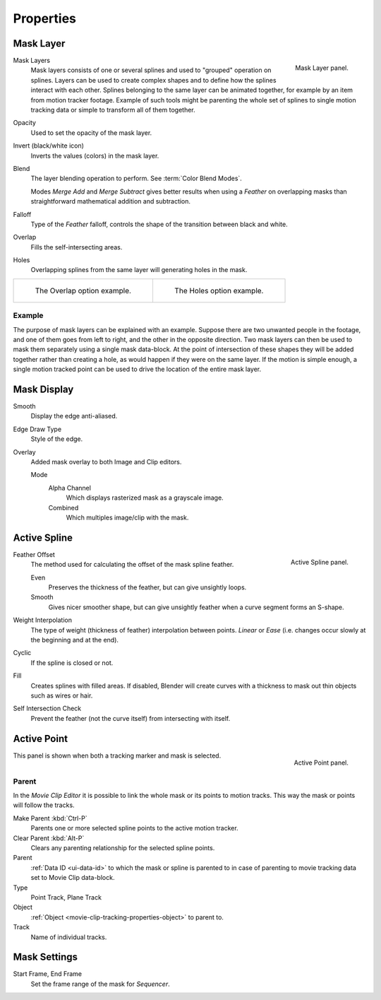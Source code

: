 
**********
Properties
**********

Mask Layer
==========

.. figure:: /images/editors_movie-clip-editor_masking_properties_mask-layer-panel.png
   :align: right

   Mask Layer panel.

Mask Layers
   Mask layers consists of one or several splines and used to "grouped" operation on splines.
   Layers can be used to create complex shapes and to define how the splines interact with each other.
   Splines belonging to the same layer can be animated together, for example by an item
   from motion tracker footage.
   Example of such tools might be parenting the whole set of splines to single motion tracking data or
   simple to transform all of them together.

Opacity
   Used to set the opacity of the mask layer.
Invert (black/white icon)
   Inverts the values (colors) in the mask layer.
Blend
   The layer blending operation to perform. See :term:`Color Blend Modes`.

   Modes *Merge Add* and *Merge Subtract*
   gives better results when using a *Feather* on overlapping masks
   than straightforward mathematical addition and subtraction.
Falloff
   Type of the *Feather* falloff, controls the shape of the transition between black and white.
Overlap
   Fills the self-intersecting areas.
Holes
   Overlapping splines from the same layer will generating holes in the mask.

.. list-table::

   * - .. figure:: /images/editors_movie-clip-editor_masking_properties_example-overlap.png
          :width: 320px

          The Overlap option example.

     - .. figure:: /images/editors_movie-clip-editor_masking_properties_example-holes.png
          :width: 320px

          The Holes option example.


Example
-------

The purpose of mask layers can be explained with an example.
Suppose there are two unwanted people in the footage, and one of them goes from left to right, and
the other in the opposite direction. Two mask layers can then be used to mask them separately
using a single mask data-block. At the point of intersection of these shapes they will be added together rather than
creating a hole, as would happen if they were on the same layer. If the motion is simple enough,
a single motion tracked point can be used to drive the location of the entire mask layer.


Mask Display
============

Smooth
   Display the edge anti-aliased.
Edge Draw Type
   Style of the edge.
Overlay
   Added mask overlay to both Image and Clip editors.

   Mode
      Alpha Channel
         Which displays rasterized mask as a grayscale image.
      Combined
         Which multiples image/clip with the mask.


Active Spline
=============

.. figure:: /images/editors_movie-clip-editor_masking_properties_active-spline-panel.png
   :align: right

   Active Spline panel.

Feather Offset
   The method used for calculating the offset of the mask spline feather.

   Even
      Preserves the thickness of the feather, but can give unsightly loops.
   Smooth
      Gives nicer smoother shape,
      but can give unsightly feather when a curve segment forms an S-shape.

Weight Interpolation
   The type of weight (thickness of feather) interpolation between points.
   *Linear* or *Ease* (i.e. changes occur slowly at the beginning and at the end).

Cyclic
   If the spline is closed or not.
Fill
   Creates splines with filled areas.
   If disabled, Blender will create curves with a thickness to mask out thin objects such as wires or hair.
Self Intersection Check
   Prevent the feather (not the curve itself) from intersecting with itself.


Active Point
============

.. figure:: /images/editors_movie-clip-editor_masking_properties_active-point-panel.png
   :align: right

   Active Point panel.

This panel is shown when both a tracking marker and mask is selected.


Parent
------

In the *Movie Clip Editor* it is possible to link the whole mask or its points to motion tracks.
This way the mask or points will follow the tracks.

Make Parent :kbd:`Ctrl-P`
   Parents one or more selected spline points to the active motion tracker.
Clear Parent :kbd:`Alt-P`
   Clears any parenting relationship for the selected spline points.

Parent
   :ref:`Data ID <ui-data-id>` to which the mask or spline is parented to
   in case of parenting to movie tracking data set to Movie Clip data-block.
Type
   Point Track, Plane Track
Object
   :ref:`Object <movie-clip-tracking-properties-object>` to parent to.
Track
   Name of individual tracks.


Mask Settings
=============

Start Frame, End Frame
   Set the frame range of the mask for *Sequencer*.
